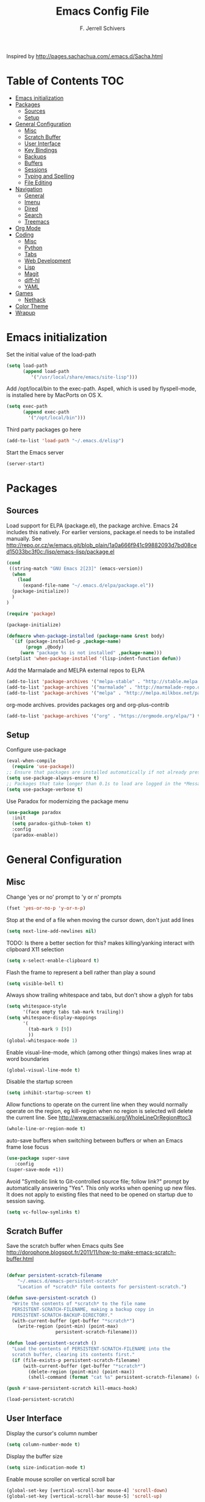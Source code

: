 #+TITLE: Emacs Config File
#+AUTHOR: F. Jerrell Schivers
#+EMAIL: jerrell@bordercore.com

Inspired by http://pages.sachachua.com/.emacs.d/Sacha.html

* Table of Contents                                                     :TOC:
- [[#emacs-initialization][Emacs initialization]]
- [[#packages][Packages]]
  - [[#sources][Sources]]
  - [[#setup][Setup]]
- [[#general-configuration][General Configuration]]
  - [[#misc][Misc]]
  - [[#scratch-buffer][Scratch Buffer]]
  - [[#user-interface][User Interface]]
  - [[#key-bindings][Key Bindings]]
  - [[#backups][Backups]]
  - [[#buffers][Buffers]]
  - [[#sessions][Sessions]]
  - [[#typing-and-spelling][Typing and Spelling]]
  - [[#file-editing][File Editing]]
- [[#navigation][Navigation]]
  - [[#general][General]]
  - [[#imenu][Imenu]]
  - [[#dired][Dired]]
  - [[#search][Search]]
  - [[#treemacs][Treemacs]]
- [[#org-mode][Org Mode]]
- [[#coding][Coding]]
  - [[#misc-1][Misc]]
  - [[#python][Python]]
  - [[#tabs][Tabs]]
  - [[#web-development][Web Development]]
  - [[#lisp][Lisp]]
  - [[#magit][Magit]]
  - [[#diff-hl][diff-hl]]
  - [[#yaml][YAML]]
- [[#games][Games]]
  - [[#nethack][Nethack]]
- [[#color-theme][Color Theme]]
- [[#wrapup][Wrapup]]

* Emacs initialization

Set the initial value of the load-path
#+BEGIN_SRC emacs-lisp
(setq load-path
      (append load-path
         '("/usr/local/share/emacs/site-lisp")))

#+END_SRC

Add /opt/local/bin to the exec-path. Aspell, which is used by
flyspell-mode, is installed here by MacPorts on OS X.
#+BEGIN_SRC emacs-lisp
(setq exec-path
      (append exec-path
        '("/opt/local/bin")))
#+END_SRC

Third party packages go here
#+BEGIN_SRC emacs-lisp
(add-to-list 'load-path "~/.emacs.d/elisp")
#+END_SRC

Start the Emacs server
#+BEGIN_SRC emacs-lisp
(server-start)
#+END_SRC

* Packages
** Sources

Load support for ELPA (package.el), the package archive.  Emacs 24 includes
this natively.  For earlier versions, package.el needs to be installed manually.
See http://repo.or.cz/w/emacs.git/blob_plain/1a0a666f941c99882093d7bd08ced15033bc3f0c:/lisp/emacs-lisp/package.el
#+BEGIN_SRC emacs-lisp
(cond
 ((string-match "GNU Emacs 2[23]" (emacs-version))
  (when
    (load
      (expand-file-name "~/.emacs.d/elpa/package.el"))
  (package-initialize))
  )
)
#+END_SRC

#+BEGIN_SRC emacs-lisp
(require 'package)

(package-initialize)

(defmacro when-package-installed (package-name &rest body)
  `(if (package-installed-p ,package-name)
	   (progn ,@body)
	 (warn "package %s is not installed" ,package-name)))
(setplist 'when-package-installed '(lisp-indent-function defun))
#+END_SRC

Add the Marmalade and MELPA external repos to ELPA
#+BEGIN_SRC emacs-lisp
(add-to-list 'package-archives '("melpa-stable" . "http://stable.melpa.org/packages/") t)
(add-to-list 'package-archives '("marmalade" . "http://marmalade-repo.org/packages/") t)
(add-to-list 'package-archives '("melpa" . "http://melpa.milkbox.net/packages/") t)
#+END_SRC

org-mode archives.  provides packages org and org-plus-contrib
#+BEGIN_SRC emacs-lisp
(add-to-list 'package-archives '("org" . "https://orgmode.org/elpa/") t)
#+END_SRC

** Setup

Configure use-package
#+BEGIN_SRC emacs-lisp
(eval-when-compile
  (require 'use-package))
;; Ensure that packages are installed automatically if not already present on your system
(setq use-package-always-ensure t)
;; Packages that take longer than 0.1s to load are logged in the *Messages* buffer
(setq use-package-verbose t)
#+END_SRC

Use Paradox for modernizing the package menu
#+BEGIN_SRC emacs-lisp
(use-package paradox
  :init
  (setq paradox-github-token t)
  :config
  (paradox-enable))
#+END_SRC

* General Configuration
** Misc

Change 'yes or no' prompt to 'y or n' prompts
#+BEGIN_SRC emacs-lisp
(fset 'yes-or-no-p 'y-or-n-p)
#+END_SRC

Stop at the end of a file when moving the cursor down, don't just add lines
#+BEGIN_SRC emacs-lisp
(setq next-line-add-newlines nil)
#+END_SRC

TODO: Is there a better section for this?
makes killing/yanking interact with clipboard X11 selection
#+BEGIN_SRC emacs-lisp
(setq x-select-enable-clipboard t)
#+END_SRC

Flash the frame to represent a bell rather than play a sound
#+BEGIN_SRC emacs-lisp
(setq visible-bell t)
#+END_SRC

Always show trailing whitespace and tabs, but don't show a glyph for tabs
#+BEGIN_SRC emacs-lisp
(setq whitespace-style
      '(face empty tabs tab-mark trailing))
(setq whitespace-display-mappings
      '(
        (tab-mark 9 [9])
        ))
(global-whitespace-mode 1)
#+END_SRC

Enable visual-line-mode, which (among other things) makes lines wrap at word boundaries
#+BEGIN_SRC emacs-lisp
(global-visual-line-mode t)
#+END_SRC

Disable the startup screen
#+BEGIN_SRC emacs-lisp
(setq inhibit-startup-screen t)
#+END_SRC

Allow functions to operate on the current line when they would normally operate on the region,
eg kill-region when no region is selected will delete the current line.
See http://www.emacswiki.org/WholeLineOrRegion#toc3
#+BEGIN_SRC emacs-lisp
(whole-line-or-region-mode t)
#+END_SRC

auto-save buffers when switching between buffers or when an Emacs frame lose focus
#+BEGIN_SRC emacs-lisp
(use-package super-save
   :config
(super-save-mode +1))
#+END_SRC

Avoid "Symbolic link to Git-controlled source file; follow link?" prompt
by automatically answering "Yes". This only works when opening up new files.
It does not apply to existing files that need to be opened on startup
due to session saving.
#+BEGIN_SRC emacs-lisp
(setq vc-follow-symlinks t)
#+END_SRC

** Scratch Buffer

Save the scratch buffer when Emacs quits
See http://dorophone.blogspot.fr/2011/11/how-to-make-emacs-scratch-buffer.html

#+BEGIN_SRC emacs-lisp

(defvar persistent-scratch-filename
    "~/.emacs.d/emacs-persistent-scratch"
    "Location of *scratch* file contents for persistent-scratch.")

(defun save-persistent-scratch ()
  "Write the contents of *scratch* to the file name
  PERSISTENT-SCRATCH-FILENAME, making a backup copy in
  PERSISTENT-SCRATCH-BACKUP-DIRECTORY."
  (with-current-buffer (get-buffer "*scratch*")
    (write-region (point-min) (point-max)
                  persistent-scratch-filename)))

(defun load-persistent-scratch ()
  "Load the contents of PERSISTENT-SCRATCH-FILENAME into the
  scratch buffer, clearing its contents first."
  (if (file-exists-p persistent-scratch-filename)
      (with-current-buffer (get-buffer "*scratch*")
        (delete-region (point-min) (point-max))
        (shell-command (format "cat %s" persistent-scratch-filename) (current-buffer)))))

(push #'save-persistent-scratch kill-emacs-hook)

(load-persistent-scratch)

#+END_SRC

** User Interface

Display the cursor's column number
#+BEGIN_SRC emacs-lisp
(setq column-number-mode t)
#+END_SRC

Display the buffer size
#+BEGIN_SRC emacs-lisp
(setq size-indication-mode t)
#+END_SRC

Enable mouse scroller on vertical scroll bar
#+BEGIN_SRC emacs-lisp
(global-set-key [vertical-scroll-bar mouse-4] 'scroll-down)
(global-set-key [vertical-scroll-bar mouse-5] 'scroll-up)
#+END_SRC

Enable mouse scroller in active window
#+BEGIN_SRC emacs-lisp
(global-set-key [mouse-4] 'scroll-down)
(global-set-key [mouse-5] 'scroll-up)
#+END_SRC

Enable wheelmouse support
#+BEGIN_SRC emacs-lisp
(cond (window-system
       (mwheel-install)
))
#+END_SRC

Set the fonts.
On "OS X", set the default font to "Monaco 18"
#+BEGIN_SRC emacs-lisp
(set-face-attribute 'default nil :height 140)

(when (equal system-type 'darwin)
  (set-face-attribute 'default nil :font "Monaco 18")
  )
#+END_SRC

Window configuration
#+BEGIN_SRC emacs-lisp
(when window-system
  (mouse-wheel-mode t)	  ; enable mouse wheel support
  (setq frame-title-format '(buffer-file-name "%f" ("%b")))
  (tooltip-mode t)        ; show tooltips
  (tool-bar-mode -1)      ; don't show the toolbar
  (blink-cursor-mode -1)  ; don't blink the cursor
  )
#+END_SRC

Don't underline highlighted text
#+BEGIN_SRC emacs-lisp
(set-face-underline-p 'highlight nil)
#+END_SRC

Use "delight" to hide certain modes from the Modeline
#+BEGIN_SRC emacs-lisp
(use-package delight
  :ensure t)
#+END_SRC

#+BEGIN_SRC emacs-lisp
(use-package emacs
  :delight
  (global-whitespace-mode)
  (visual-line-mode)
  (whole-line-or-region-mode)
)
#+END_SRC

Mode line format
I use Donald Ephraim Curtis' version of powerline
https://github.com/milkypostman/powerline
I've made a few modifications, located in the following directory
#+BEGIN_SRC emacs-lisp
(use-package powerline
  :ensure t
  :init
  (add-to-list 'load-path "~/.emacs.d/vendor/emacs-powerline")
  :config
  (powerline-default-theme))
#+END_SRC

** Key Bindings

#+BEGIN_SRC emacs-lisp
(global-set-key (quote [f1]) 'toggle-org-return-key)
(global-set-key (quote [f2]) 'query-replace)
(global-set-key (quote [f4]) 'org-footnote-action)
(global-set-key (quote [f9]) 'eval-region)
(global-set-key (quote [f5]) 'revert-buffer-no-confirm)
#+END_SRC

Rebind "expand-region"
http://endlessparentheses.com/where-do-you-bind-expand-region-.html?source=rss
#+BEGIN_SRC emacs-lisp
(use-package expand-region
  :bind ("C-=" . er/expand-region))
#+END_SRC

** Backups

backup file management
#+BEGIN_SRC emacs-lisp
(defvar backup-dir (expand-file-name ".backups" user-emacs-directory))

(setq
 backup-by-copying t      ; don't clobber symlinks
 backup-directory-alist (list (cons "." backup-dir))
 delete-old-versions t
 kept-new-versions 6
 kept-old-versions 2
 version-control t)       ; use versioned backups
#+END_SRC

** Buffers

*** General

Uniquify changes conflicting buffer names from file<2> etc
#+BEGIN_SRC emacs-lisp
(use-package uniquify
   :ensure nil
   :config
   (setq uniquify-buffer-name-style 'forward)
   (setq uniquify-separator "/")
   ;; Rename after killing uniquified
   (setq uniquify-after-kill-buffer-p t)
   ;; Don't muck with special buffers
   (setq uniquify-ignore-buffers-re "^\\*"))
#+END_SRC

By default sort the buffer list by column 'Mode'
#+BEGIN_SRC emacs-lisp
(setq Buffer-menu-sort-column 4)
#+END_SRC

Focus the buffer window when listing the buffers
#+BEGIN_SRC emacs-lisp
(define-key global-map [remap list-buffers] 'buffer-menu-other-window)
#+END_SRC

*** Ibuffer

Use Ibuffer for buffer list
#+BEGIN_SRC emacs-lisp
(global-set-key (kbd "C-x C-b") 'ibuffer)
#+END_SRC

Create custom Ibuffer groups
#+BEGIN_SRC emacs-lisp
(setq ibuffer-saved-filter-groups
      '(("home"
         ("Org" (or (mode . org-mode)
                    (filename . "OrgMode")))
         ("Web" (or (mode . web-mode)
                    (name . ".css")))
         ("Python" (or (mode . python-mode)
                       (filename . "LaTeXMode")))
         ("Helm" (name . "helm"))
         ("Dired" (mode . dired-mode))
         ("Elisp" (mode . emacs-lisp-mode))
         ("Magit" (name . "magit"))
         ("Emacs" (or
                   (name . "^\\*scratch\\*$")
                   (name . "^\\*Messages\\*$")))
         ("Text" (or (name . ".txt")
                     (name . ".md")
                     (name . ".xml"))))))

(add-hook 'ibuffer-mode-hook
    '(lambda ()
        (ibuffer-switch-to-saved-filter-groups "home")))
#+END_SRC

Customize the column widths
#+BEGIN_SRC emacs-lisp
(setq ibuffer-formats
      '((mark modified read-only " "
              (name 30 30 :left :elide) ; change: 30s were originally 18s
              " "
              (size 9 -1 :right)
              " "
              (mode 16 16 :left :elide)
              " " filename-and-process)
        (mark " "
              (name 16 -1)
              " " filename)))
#+END_SRC
** Sessions

save my place in files between sessions
#+BEGIN_SRC emacs-lisp
(use-package saveplace
  :config
  (setq save-place-file (expand-file-name ".saveplaces" user-emacs-directory))
  ;; activate it for all buffers
  (setq-default save-place t)
)
#+END_SRC

Automatically save and restore sessions
#+BEGIN_SRC emacs-lisp
(desktop-save-mode t)
#+END_SRC

Store the session file here
#+BEGIN_SRC emacs-lisp
(setq desktop-dirname "~/.emacs.d/")
(setq desktop-path (list desktop-dirname))
#+END_SRC

Save mini-buffer history between sessions
#+BEGIN_SRC emacs-lisp
(setq savehist-additional-variables        ;; also save...
	  '(search-ring regexp-search-ring)    ;; ... my search entries
	  savehist-file "~/.emacs.d/savehist") ;; keep my home clean
(savehist-mode t)                          ;; do customization before activate
#+END_SRC
** Typing and Spelling

Use abbrev mode to correct often misspelled words
#+BEGIN_SRC emacs-lisp
(use-package abbrev
  :defer 1
  :ensure nil
  :custom
  (abbrev-file-name (expand-file-name "abbrev_defs" user-emacs-directory))
  (abbrev-mode 1)
  :config
  (if (file-exists-p abbrev-file-name)
      (quietly-read-abbrev-file))
  :delight)
#+END_SRC

** File Editing
*** Tramp

Decrease tramp's verbosity level
#+BEGIN_SRC emacs-lisp
(setq tramp-verbose 2)
#+END_SRC
* Navigation
** General

The <home> and <end> keys should move to the beginning and end of the buffer, respectively
#+BEGIN_SRC emacs-lisp
(global-set-key [home] 'beginning-of-buffer)
(global-set-key [end] 'end-of-buffer)
#+END_SRC

Window navigation
#+BEGIN_SRC emacs-lisp
(global-set-key (kbd "C-x <left>") 'windmove-left)
(global-set-key (kbd "C-x <right>") 'windmove-right)
(global-set-key (kbd "C-x <up>") 'windmove-up)
(global-set-key (kbd "C-x <down>") 'windmove-down)
#+END_SRC

create a list of recently opened files
#+BEGIN_SRC emacs-lisp
(use-package recentf
  :config
  (recentf-mode t))
#+END_SRC

Helm Config
#+BEGIN_SRC emacs-lisp
(use-package helm
  :delight
  :ensure t
  :bind (("C-x C-f" . helm-find-files))
  :config
  (helm-mode 1))
#+END_SRC

Auto refresh buffers, but be quiet about it
#+BEGIN_SRC emacs-lisp
(use-package autorevert
  :delight auto-revert-mode
  :config
  (setq global-auto-revert-non-file-buffers t)
  (setq auto-revert-verbose nil))
#+END_SRC

** Imenu

Automatically use Imenu, as needed
#+BEGIN_SRC emacs-lisp
(defun try-to-add-imenu ()
  (condition-case nil (imenu-add-to-menubar "Functions") (error nil)))
(add-hook 'font-lock-mode-hook 'try-to-add-imenu)
#+END_SRC

Imenu: display 50 items in each submenu
#+BEGIN_SRC emacs-lisp
(setq imenu-max-items 50)
#+END_SRC

Imenu: sort functions alphabetically
#+BEGIN_SRC emacs-lisp
(setq imenu-sort-function 'imenu--sort-by-name)
#+END_SRC

Rescan the buffer automatically for new functions
#+BEGIN_SRC emacs-lisp
(setq imenu-auto-rescan t)
#+END_SRC

** Dired

#+BEGIN_SRC emacs-lisp
(use-package diredfl
  :ensure t
  :config
  ;; Don't disable "dired-find-alternate-file"
  (put 'dired-find-alternate-file 'disabled nil)
  ;; Hilight the current line in dired mode
  (add-hook 'dired-mode-hook 'hl-line-mode))
#+END_SRC
** Search
*** The Silver Searcher

ag.el is a frontend to the Silver Searcher.
This requires installation of the "ag" binary.
#+BEGIN_SRC emacs-lisp
(use-package ag
  :commands ag
  :init
  (setq ag-highlight-search 't)
  :config
  ;; Focus the search buffer after a search
  (add-hook 'ag-search-finished-hook (lambda () (pop-to-buffer next-error-last-buffer))))
#+END_SRC
** Treemacs

#+BEGIN_SRC emacs-lisp
(use-package treemacs
  :ensure t
  :defer t
  :init
  :config
  (progn
    (setq treemacs-collapse-dirs                 (if treemacs-python-executable 3 0)
          treemacs-deferred-git-apply-delay      0.5))

  (treemacs-follow-mode nil)
    :bind
      (:map global-map
        ([f8] . treemacs))
)

(use-package treemacs-magit
  :after treemacs magit
  :ensure t)
#+END_SRC

* Org Mode

#+BEGIN_SRC emacs-lisp
  (use-package org
    :ensure org-plus-contrib
    :config
    ;; Turn on org-indent-mode for all files
    (setq org-startup-indented t)
    ;; Don't insert blank lines before new entries/items
    (setq org-blank-before-new-entry '((heading . nil) (plain-list-item . nil)))
    ;; Hit <RETURN> to follow the link at point
    (setq org-return-follows-link t)
    ;; By default, the return key inserts a new heading
    ;; (add-hook 'org-mode-hook
    ;; (lambda ()
    ;;   (define-key org-mode-map (kbd "RET") 'org-insert-heading-respect-content)))
    ;; Add an intermediate 'IN PROGRESS' todo state
    (setq org-todo-keywords '((sequence "TODO" "IN PROGRESS" "|" "DONE")))
    ;; TODO statistics covers all entries in the subtree, not just direct children
    (setq org-hierarchical-todo-statistics nil)

    ;; Babel Mode
    ;; Some initial languages we want org-babel to support
    (org-babel-do-load-languages 'org-babel-load-languages
                                 '((shell . t)
                                  (python . t)
                                  (R . t)
                                  (ruby . t)
                                  (ditaa . t)
                                  (dot . t)
                                  (octave . t)
                                  (sql . t)
                                  (sqlite . t)
                                  (perl . t)))
    ;; Use bash (rather than the default sh) as the command to invoke a shell
    (setq org-babel-sh-command "bash")
    ;; Turn on native code fontification
    (setq org-src-fontify-natively t)
    ;; Don't confirm before evaluating code
    (setq org-confirm-babel-evaluate nil)

    ;; Capture Mode
    ;; Set notes file and key binding
    (setq org-default-notes-file (concat "~/Dropbox/life.org"))
    (define-key global-map "\C-cc" 'org-capture)

    ;; Customize the faces. I prefer the font sizes to be consistent across levels
    (set-face-attribute 'org-level-1 nil :height 1.0)
    (set-face-attribute 'org-level-2 nil :height 1.0)
    (set-face-attribute 'org-level-3 nil :height 1.0)
    (set-face-attribute 'org-level-4 nil :height 1.0)
    (set-face-attribute 'org-level-5 nil :height 1.0)
    (set-face-attribute 'org-level-6 nil :height 1.0)
    (set-face-attribute 'org-level-7 nil :height 1.0)
    (set-face-attribute 'org-level-8 nil :height 1.0)

    :delight org-indent-mode
  )
#+END_SRC

Include a Table of Contents, primarily for the benefit of Github.
The TOC automatically gets updated when the buffer is saved under the heading with the "TOC" tag.
#+BEGIN_SRC emacs-lisp
(use-package toc-org
  :hook
  (org-mode . toc-org-mode))
#+END_SRC

#+BEGIN_SRC emacs-lisp
(use-package org-contacts
  :ensure nil
  :after org)
#+END_SRC

#+BEGIN_SRC emacs-lisp
(use-package org-capture
  :ensure nil
  :after org
  :preface
  (defvar my/org-contacts-template "* %(org-contacts-template-name)
:PROPERTIES:
:ADDRESS: %^{Address}
:BIRTHDAY: %^{Birthday (yyyy-mm-dd)}
:EMAIL: %(org-contacts-template-email)
:HOME_PHONE: %^{Home Phone}
:WORK_PHONE: %^{Work Phone}
:URL: %^{Url}
:NOTE: %^{Note}
:END:" "Template for org-contacts.")
  :custom
  (org-capture-templates
      `(("c" "Contact" entry (file+headline "~/docs/personal/contacts.org" "Contacts"),
      my/org-contacts-template
     :empty-lines 0)
  ("t" "Todo" entry (file+headline org-default-notes-file "Tasks")
  "* TODO %?  %t  %^g"))))
#+END_SRC

Show org-mode bullets and ellipses as UTF-8 characters
#+BEGIN_SRC emacs-lisp
(use-package org-bullets
  :init
  (setq org-ellipsis " ⬎")
  (set-face-attribute 'org-ellipsis nil :underline nil)
  (add-hook 'org-mode-hook (lambda () (org-bullets-mode 1))))
#+END_SRC

#+BEGIN_SRC emacs-lisp
(use-package org-fancy-priorities
  :diminish
  :ensure t
  :hook
  (org-mode . org-fancy-priorities-mode)
  :config
  (setq org-fancy-priorities-list '("HIGH" "MED" "LOW")))
#+END_SRC

Define a function which toggles the return key binding between
'org-return' and 'org-insert-respect-content'
#+BEGIN_SRC emacs-lisp
(defun toggle-org-return-key ()
  (interactive)
  (if (string= (key-binding (kbd "RET")) "org-return")
	  (define-key org-mode-map (kbd "RET") 'org-insert-heading-respect-content)
	(define-key org-mode-map (kbd "RET") 'org-return))
  )
(global-set-key (quote [f1]) 'toggle-org-return-key)
#+END_SRC

#+BEGIN_SRC emacs-lisp
(defun org-summary-todo (n-done n-not-done)
  "Switch entry to DONE when all subentries are done, to TODO otherwise."
  (let (org-log-done org-log-states)   ; turn off logging
	(org-todo (if (= n-not-done 0) "DONE" "TODO"))))

(add-hook 'org-after-todo-statistics-hook 'org-summary-todo)
#+END_SRC

Automatically add a timestamp property to new TODO items, based on this:
https://stackoverflow.com/questions/12262220/add-created-date-property-to-todos-in-org-mode

#+BEGIN_SRC emacs-lisp
(use-package org-expiry
  :ensure org-plus-contrib
  :config
  (setq
    org-expiry-created-property-name "CREATED" ; Name of property when an item is created
    org-expiry-inactive-timestamps   t         ; Don't have everything in the agenda view
  ))

(defun mrb/insert-created-timestamp()
  "Insert a CREATED property using org-expiry.el for TODO entries"
  (org-expiry-insert-created)
  (org-back-to-heading)
  (org-end-of-line)
)

;; Whenever a TODO entry is created, I want a timestamp
(defadvice org-todo (after mrb/created-timestamp-advice activate)
  "Insert a CREATED property using org-expiry.el for TODO entries"
  (mrb/insert-created-timestamp)
)
;; Make it active
(ad-activate 'org-todo)
#+END_SRC

Disable displaying the outline path in the echo area
#+BEGIN_SRC emacs-lisp
(remove-hook 'org-mode-hook 'org-eldoc-load)
#+END_SRC

Use org-cliplink to insert org-mode links from clipboard.
Bind to F3.
#+BEGIN_SRC emacs-lisp
(use-package org-cliplink
  :config
  (global-set-key (quote [f3]) 'org-cliplink))
#+END_SRC

* Coding
** Misc

Enable auto-complete mode globally
#+BEGIN_SRC emacs-lisp
(use-package auto-complete
  :config
  (global-auto-complete-mode t)
  :delight)
#+END_SRC

hilight matching pairs of parentheses and other characters
#+BEGIN_SRC emacs-lisp
(show-paren-mode t)
#+END_SRC

Insert parentheses, braces, quotes and the like in matching pairs
#+BEGIN_SRC emacs-lisp
(cond
 ((string-match "GNU Emacs 24" (emacs-version))
  (electric-pair-mode)
  )
 )
#+END_SRC

C support
#+BEGIN_SRC emacs-lisp
(add-hook 'c-mode-common-hook
	  (lambda ()
	    (c-set-style "k&r")
	    (setq c-basic-offset 4)))
#+END_SRC

Perl support
cperl-mode indentation offset
#+BEGIN_SRC emacs-lisp
(setq cperl-indent-level 4)
#+END_SRC

#+BEGIN_SRC emacs-lisp
(add-to-list 'auto-mode-alist '("\\.pl\\'" . cperl-mode))
(add-to-list 'auto-mode-alist '("\\.pm\\'" . cperl-mode))
#+END_SRC

for re-builder mode, set the syntax to 'string' to avoid extra escaping
#+BEGIN_SRC emacs-lisp
(setq reb-re-syntax 'string)
#+END_SRC

Use apache-mode when editing Apache config files
#+BEGIN_SRC emacs-lisp
(autoload 'apache-mode "apache-mode" nil t)
(add-to-list 'auto-mode-alist '("\\.htaccess\\'"   . apache-mode))
(add-to-list 'auto-mode-alist '("httpd\\.conf\\'"  . apache-mode))
#+END_SRC

Hilight Postgres keywords in SQL mode
#+BEGIN_SRC emacs-lisp
(add-hook 'sql-mode-hook
          (lambda ()
            (sql-highlight-postgres-keywords)))
#+END_SRC

** Python

#+begin_example
Install Elpy, the Emacs Lisp Python Environment

Populate a virtualenv with the required Python packages:

    $ python3 -m venv ~/dev/envs/elpy
    $ . ~/dev/envs/elpy/bin/activate
    $ pip install autopep8 epc flake8 importmagic jedi rope yapf
#+end_example

Use flycheck for on-the-fly syntax checking
#+BEGIN_SRC emacs-lisp
(use-package flycheck
  :ensure t
  :init (global-flycheck-mode))
#+END_SRC

#+BEGIN_SRC emacs-lisp
(use-package jedi
  :ensure t
  :init
  (add-hook 'python-mode-hook 'jedi:setup)
  (setq jedi:complete-on-dot t)
)
#+END_SRC

#+BEGIN_SRC emacs-lisp
(use-package elpy
  :init
  (pyvenv-activate "~/dev/envs/elpy/")
  :config
  ;; Stop elpy from enabling highlight-indentation-mode
  (delete `elpy-module-highlight-indentation elpy-modules)

  ;; Use flycheck rather than the default flymake
  (when (require 'flycheck nil t)
    (setq elpy-modules (delq 'elpy-module-flymake elpy-modules))
    (add-hook 'elpy-mode-hook 'flycheck-mode))

  ;; Use jedi for the backend rather than rope
  (setq elpy-rpc-backend "jedi")

  (elpy-enable))
#+END_SRC

Use isort to automatically sort Python imports on save.
To install isort: pip install isort

#+BEGIN_SRC emacs-lisp
(use-package py-isort
  :config
  (add-hook 'before-save-hook 'py-isort-before-save))
#+END_SRC

Tabs

Set the default tab width to 4
#+BEGIN_SRC emacs-lisp
(setq-default tab-width 4)
#+END_SRC

Don't use tabs for indentation
#+BEGIN_SRC emacs-lisp
(setq-default indent-tabs-mode nil)
#+END_SRC

** Web Development

Use HTML Mode for html, autohandler, and dhandler files
#+BEGIN_SRC emacs-lisp
(add-to-list 'auto-mode-alist '("\\.html\\'" . html-mode))
(add-to-list 'auto-mode-alist '("\\(auto\\|d\\)handler\\'" . html-mode))
#+END_SRC

I use web-mode for Django development
#+BEGIN_SRC emacs-lisp
(use-package web-mode
  :init
  (add-to-list 'auto-mode-alist '("\\.html?\\'" . web-mode))
  :config
  (setq web-mode-engines-alist
      '(("django"    . "\\.html\\'")))
  (setq web-mode-markup-indent-offset 4)
  (setq web-mode-css-indent-offset 4)
  (setq web-mode-code-indent-offset 4)
  (setq web-mode-indent-style 4)
  (setq web-mode-style-padding 4)
  (setq web-mode-script-padding 4)
  (setq web-mode-enable-css-colorization t))
#+END_SRC

Use Rainbow minor mode when in CSS mode
#+BEGIN_SRC emacs-lisp
(add-hook 'css-mode-hook 'rainbow-mode)
#+END_SRC

** Lisp

Add more keywords for font-lock hilighlighting
#+BEGIN_SRC emacs-lisp
(font-lock-add-keywords 'lisp-mode
  '(("\\<\\(add-hook\\|setq\\|autoload\\|add-to-list\\|setq-default\\)\\>" . font-lock-keyword-face)))
#+END_SRC

If the matching paren is offscreen, show the matching line in the echo area
See http://www.emacswiki.org/emacs/ShowParenMode
#+BEGIN_SRC emacs-lisp
(defadvice show-paren-function
      (after show-matching-paren-offscreen activate)
      "If the matching paren is offscreen, show the matching line in the
        echo area. Has no effect if the character before point is not of
        the syntax class ')'."
      (interactive)
      (let* ((cb (char-before (point)))
             (matching-text (and cb
                                 (char-equal (char-syntax cb) ?\) )
                                 (blink-matching-open))))
        (when matching-text (message matching-text))))
#+END_SRC

** Magit

support for Magit, which provides nice Git integration with Emacs
#+BEGIN_SRC emacs-lisp
(use-package magit
    :init
    (setq magit-log-margin '(t "%b %d, %Y " magit-log-margin-width t 21))
)
#+END_SRC

Custom key binding for the often-used "magit-status" command
#+BEGIN_SRC emacs-lisp
(global-set-key (kbd "C-x g") 'magit-status)
#+END_SRC

full screen magit-status
http://whattheemacsd.com/setup-magit.el-01.html
#+BEGIN_SRC emacs-lisp
(defadvice magit-status (around magit-fullscreen activate)
  (window-configuration-to-register :magit-fullscreen)
  ad-do-it
  (delete-other-windows))
#+END_SRC

#+BEGIN_SRC emacs-lisp
(defun magit-quit-session ()
  "Restores the previous window configuration and kills the magit buffer"
  (interactive)
  (kill-buffer)
  (jump-to-register :magit-fullscreen))

(define-key magit-status-mode-map (kbd "q") 'magit-quit-session)
#+END_SRC

Always display the process buffer
#+BEGIN_SRC emacs-lisp
(defun auto-display-magit-process-buffer (&rest args)
  "Automatically display the process buffer when it is updated."
  (let ((magit-display-buffer-noselect t))
    (magit-process-buffer)))

(advice-add 'magit-process-insert-section :before #'auto-display-magit-process-buffer)
#+END_SRC
** diff-hl

#+BEGIN_SRC emacs-lisp
(use-package diff-hl
  :ensure t
  :init
  (global-diff-hl-mode)
)
#+END_SRC

** YAML

#+BEGIN_SRC emacs-lisp
(use-package yaml-mode
  :mode (("\\.yaml\\'" . yaml-mode)
         ("\\.yml\\'"       . yaml-mode)))
#+END_SRC

* Games
** Nethack

#+BEGIN_SRC emacs-lisp
(add-hook 'nethack-map-mode-hook
	  (lambda ()
	    (define-key nh-map-mode-map (kbd "<left>") 'nethack-command-west)
	    (define-key nh-map-mode-map (kbd "<up>") 'nethack-command-north)
	    (define-key nh-map-mode-map (kbd "<down>") 'nethack-command-south)
	    (define-key nh-map-mode-map (kbd "<right>") 'nethack-command-east)
	    (define-key nh-map-mode-map (kbd "<kp-add>") 'nethack-command-northwest)
	    (define-key nh-map-mode-map (kbd "<prior>") 'nethack-command-northeast)
	    (define-key nh-map-mode-map (kbd "<end>") 'nethack-command-southwest)
	    (define-key nh-map-mode-map (kbd "<next>") 'nethack-command-southeast)
))

(add-to-list 'load-path "~/.emacs.d/elisp/nethack/")
(autoload 'nethack "nethack" "Play Nethack." t)
#+END_SRC

You'll need to apt-get this if using Ubuntu or Debian
#+BEGIN_SRC emacs-lisp
(setq nethack-program "/usr/games/nethack-lisp")
#+END_SRC

* Color Theme

This should be run near the end, since custom face attributes are set in current-theme.el which
all already need to be defined.

Use color-theme mode for Emacs 23
#+BEGIN_SRC emacs-lisp
(cond
 ((string-match "GNU Emacs 23" (emacs-version))
  (require 'color-theme)
  (eval-after-load "color-theme"
	'(progn
	   (color-theme-initialize)
	   (color-theme-arjen)))  ;; Choose your color theme here
  )
 )
#+END_SRC

I store my custom color themes here
#+BEGIN_SRC emacs-lisp
(setq custom-theme-directory "~/.emacs.d/themes/")
#+END_SRC

Load the current theme
current-theme.el is a symlink to the currently used theme
#+BEGIN_SRC emacs-lisp
(let ((current-theme "~/.emacs.d/themes/current-theme.el"))
(when (file-exists-p current-theme)
   (load-file current-theme))
)
#+END_SRC

* Wrapup

Local or experimental settings are stored here
#+BEGIN_SRC emacs-lisp
(let ((local-settings "~/.emacs-local"))
(when (file-exists-p local-settings)
  (load-file local-settings))
)
#+END_SRC
